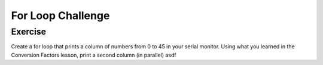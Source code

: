 For Loop Challenge
=========================

Exercise
--------

Create a for loop that prints a column of numbers from 0 to 45 in your serial monitor. Using what you learned in the Conversion Factors lesson, print a second column (in parallel) 
asdf





